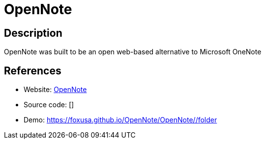 = OpenNote

:Name:          OpenNote
:Language:      OpenNote
:License:       MIT
:Topic:         Note-taking and Editors
:Category:      
:Subcategory:   

// END-OF-HEADER. DO NOT MODIFY OR DELETE THIS LINE

== Description

OpenNote was built to be an open web-based alternative to Microsoft OneNote

== References

* Website: https://github.com/FoxUSA/OpenNote[OpenNote]
* Source code: []
* Demo: https://foxusa.github.io/OpenNote/OpenNote/#/folder[https://foxusa.github.io/OpenNote/OpenNote/#/folder]
